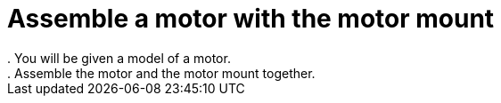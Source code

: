 = Assemble a motor with the motor mount
. You will be given a model of a motor.
. Assemble the motor and the motor mount together.
